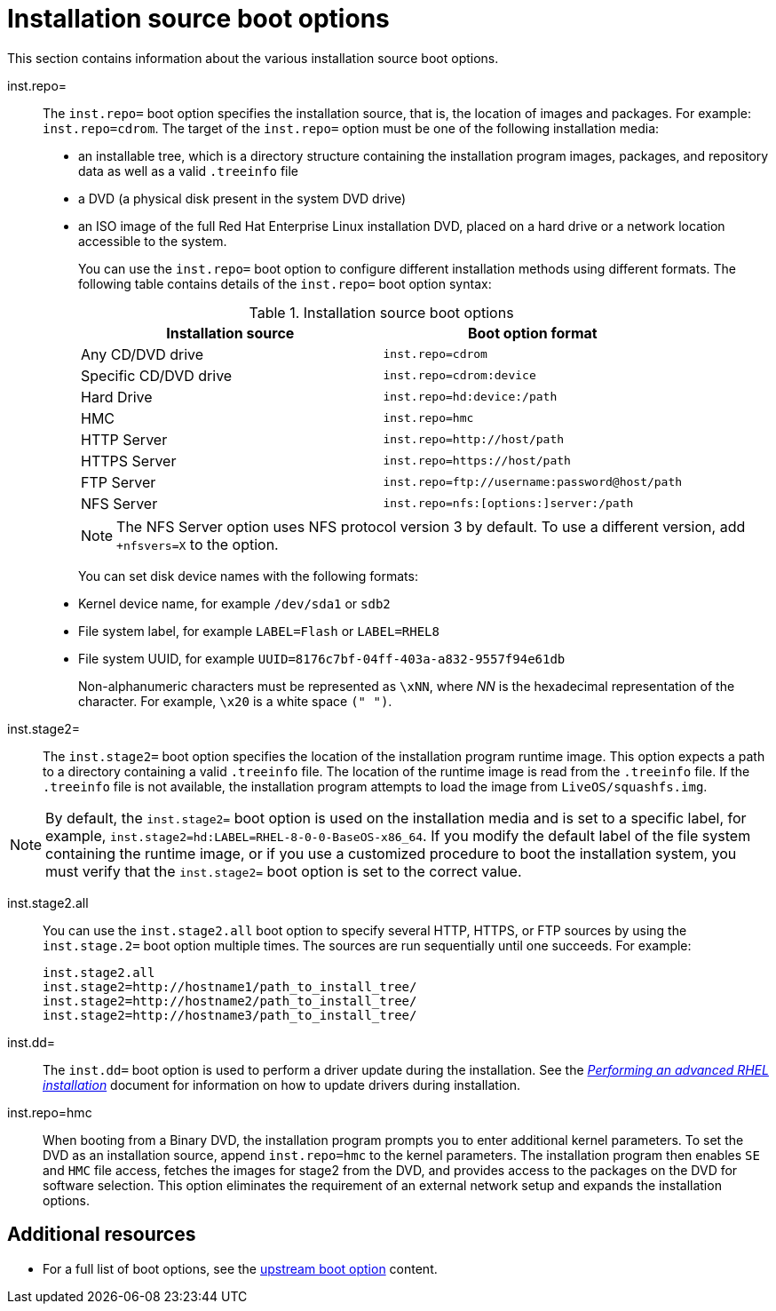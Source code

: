 [id="installation-source-boot-options_{context}"]
= Installation source boot options

This section contains information about the various installation source boot options.

inst.repo=::

The `inst.repo=` boot option specifies the installation source, that is, the location of images and packages. For example: `inst.repo=cdrom`.
The target of the `inst.repo=` option must be one of the following installation media:

* an installable tree, which is a directory structure containing the installation program images, packages, and repository data as well as a valid `.treeinfo` file
* a DVD (a physical disk present in the system DVD drive)
* an ISO image of the full Red Hat Enterprise Linux installation DVD, placed on a hard drive or a network location accessible to the system.
+
You can use the `inst.repo=` boot option to configure different installation methods using different formats. The following table contains details of the `inst.repo=` boot option syntax:
+
.Installation source boot options
[options="header"]
|===
| Installation source  | Boot option format
| Any CD/DVD drive  | `inst.repo=cdrom`
| Specific CD/DVD drive   | `inst.repo=cdrom:device`
| Hard Drive | `inst.repo=hd:device:/path`
| HMC  | `inst.repo=hmc`
| HTTP Server | `inst.repo=http://host/path`
| HTTPS Server | `inst.repo=https://host/path`
| FTP Server   | `inst.repo=ftp://username:password@host/path`
| NFS Server  | `inst.repo=nfs:[options:]server:/path`
|===
+
[NOTE]
====
The NFS Server option uses NFS protocol version 3 by default. To use a different version, add `+nfsvers=X` to the option.
====
+
You can set disk device names with the following formats:

* Kernel device name, for example `/dev/sda1` or `sdb2`
* File system label, for example `LABEL=Flash` or `LABEL=RHEL8`
* File system UUID, for example `UUID=8176c7bf-04ff-403a-a832-9557f94e61db`
+
Non-alphanumeric characters must be represented as `\xNN`, where _NN_ is the hexadecimal representation of the character. For example, `\x20` is a white space `(" ")`.

inst.stage2=::

The `inst.stage2=` boot option specifies the location of the installation program runtime image. This option expects a path to a directory containing a valid `.treeinfo` file. The location of the runtime image is read from the `.treeinfo` file. If the `.treeinfo` file is not available, the installation program attempts to load the image from `LiveOS/squashfs.img`.

[NOTE]
====
By default, the `inst.stage2=` boot option is used on the installation media and is set to a specific label, for example, `inst.stage2=hd:LABEL=RHEL-8-0-0-BaseOS-x86_64`. If you modify the default label of the file system containing the runtime image, or if you use a customized procedure to boot the installation system, you must verify that the `inst.stage2=` boot option is set to the correct value.
====

inst.stage2.all::

You can use the `inst.stage2.all` boot option to specify several HTTP, HTTPS, or FTP sources by using the `inst.stage.2=` boot option multiple times. The sources are run sequentially until one succeeds.
For example:

+
[subs="macros"]
----
inst.stage2.all
inst.stage2=http://hostname1/path_to_install_tree/
inst.stage2=http://hostname2/path_to_install_tree/
inst.stage2=http://hostname3/path_to_install_tree/
----
+

inst.dd=::
The `inst.dd=` boot option is used to perform a driver update during the installation. See the link:https://access.redhat.com/documentation/en-us/red_hat_enterprise_linux/8/html-single/performing_an_advanced_rhel_installation/index/[_Performing an advanced RHEL installation_] document for information on how to update drivers during installation.

inst.repo=hmc::
When booting from a Binary DVD, the installation program prompts you to enter additional kernel parameters. To set the DVD as an installation source, append `inst.repo=hmc` to the kernel parameters. The installation program then enables `SE` and `HMC` file access, fetches the images for stage2 from the DVD, and provides access to the packages on the DVD for software selection. This option eliminates the requirement of an external network setup and expands the installation options.

[discrete]
== Additional resources

* For a full list of boot options, see the link:https://github.com/rhinstaller/anaconda/blob/rhel-8.0/docs/boot-options.rst[upstream boot option] content.
